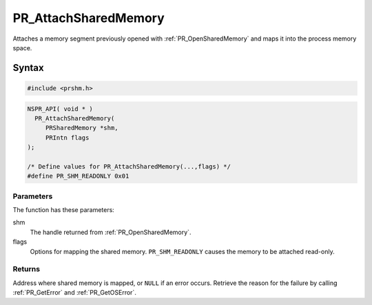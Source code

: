 PR_AttachSharedMemory
=====================

Attaches a memory segment previously opened with :ref:`PR_OpenSharedMemory`
and maps it into the process memory space.


Syntax
------

.. code::

   #include <prshm.h>

.. code::

   NSPR_API( void * )
     PR_AttachSharedMemory(
        PRSharedMemory *shm,
        PRIntn flags
   );

   /* Define values for PR_AttachSharedMemory(...,flags) */
   #define PR_SHM_READONLY 0x01


Parameters
~~~~~~~~~~

The function has these parameters:

shm
   The handle returned from :ref:`PR_OpenSharedMemory`.
flags
   Options for mapping the shared memory. ``PR_SHM_READONLY`` causes the
   memory to be attached read-only.


Returns
~~~~~~~

Address where shared memory is mapped, or ``NULL`` if an error occurs.
Retrieve the reason for the failure by calling :ref:`PR_GetError` and
:ref:`PR_GetOSError`.
